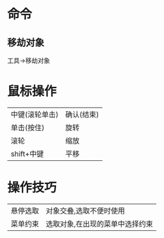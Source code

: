 * 命令
** 移劫对象
   工具->移劫对象
* 鼠标操作
  |----------------+------------|
  | 中键(滚轮单击) | 确认(结束) |
  | 单击(按住)     | 旋转       |
  | 滚轮           | 缩放       |
  | shift+中键     | 平移       |
  |----------------+------------|
* 操作技巧
  |----------+---------------------------------|
  | 悬停选取 | 对象交叠,选取不便时使用         |
  | 菜单约束 | 选取对象,在出现的菜单中选择约束 |
  |----------+---------------------------------|



